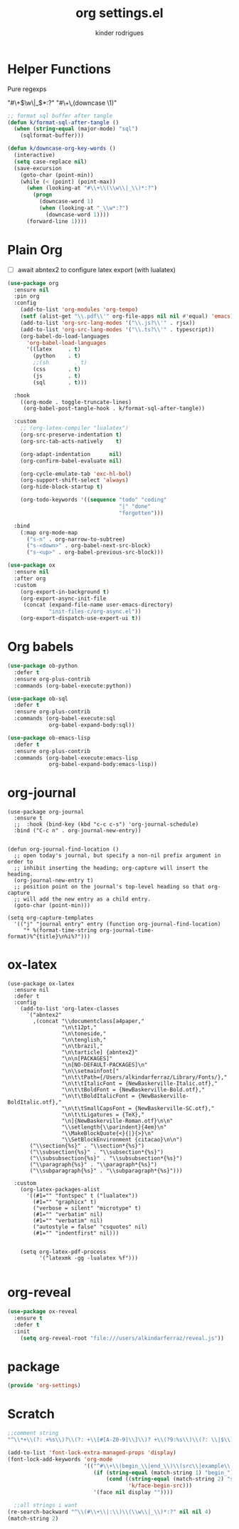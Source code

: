#+title: org settings.el
#+author: kinder rodrigues
#+property: header-args :comments yes :results silent :tangle "../init-files-c/org-settings.el"
#+options: tex:t toc:nil num:nil
#+startup: overview
#+reveal_theme: night

* Helper Functions
Pure regexps
:Regexps:
"#\+\(\w\|_\)*:?"
"#\+\,(downcase \1)"
:end:

#+begin_src emacs-lisp
  ;; format sql buffer after tangle
  (defun k/format-sql-after-tangle ()
    (when (string-equal (major-mode) "sql")
      (sqlformat-buffer)))

  (defun k/downcase-org-key-words ()
    (interactive)
    (setq case-replace nil)
    (save-excursion
      (goto-char (point-min))
      (while (< (point) (point-max))
        (when (looking-at "#\\+\\(\\w\\|_\\)*:?")
          (progn
            (downcase-word 1)
            (when (looking-at "_\\w*:?")
              (downcase-word 1))))
        (forward-line 1))))

#+end_src


* Plain Org
- [ ] await abntex2 to configure latex export (with lualatex)
#+begin_src emacs-lisp
  (use-package org
    :ensure nil
    :pin org
    :config
      (add-to-list 'org-modules 'org-tempo)
      (setf (alist-get "\\.pdf\\'" org-file-apps nil nil #'equal) 'emacs)
      (add-to-list 'org-src-lang-modes '("\\.js?\\'" . rjsx))
      (add-to-list 'org-src-lang-modes '("\\.ts?\\'" . typescript))
      (org-babel-do-load-languages
        'org-babel-load-languages
        '((latex     . t)
          (python    . t)
          ;;(sh        . t)
          (css       . t)
          (js        . t)
          (sql       . t)))

    :hook
      ((org-mode . toggle-truncate-lines)
       (org-babel-post-tangle-hook . k/format-sql-after-tangle))

    :custom
      ;; (org-latex-compiler "lualatex")
      (org-src-preserve-indentation t)
      (org-src-tab-acts-natively    t)

      (org-adapt-indentation      nil)
      (org-confirm-babel-evaluate nil)

      (org-cycle-emulate-tab 'exc-hl-bol)
      (org-support-shift-select 'always)
      (org-hide-block-startup t)

      (org-todo-keywords '((sequence "todo" "coding"
                                     "|" "done"
                                     "forgotten")))

    :bind
      (:map org-mode-map
        ("s-n" . org-narrow-to-subtree)
        ("s-<down>" . org-babel-next-src-block)
        ("s-<up>" . org-babel-previous-src-block)))

  (use-package ox
    :ensure nil
    :after org
    :custom
      (org-export-in-background t)
      (org-export-async-init-file
       (concat (expand-file-name user-emacs-directory)
               "init-files-c/org-async.el"))
      (org-export-dispatch-use-expert-ui t))

#+end_src


* Org babels
#+begin_src emacs-lisp :tangle no
  (use-package ob-python
    :defer t
    :ensure org-plus-contrib
    :commands (org-babel-execute:python))

  (use-package ob-sql
    :defer t
    :ensure org-plus-contrib
    :commands (org-babel-execute:sql
               org-babel-expand-body:sql))

  (use-package ob-emacs-lisp
    :defer t
    :ensure org-plus-contrib
    :commands (org-babel-execute:emacs-lisp
               org-babel-expand-body:emacs-lisp))

#+end_src


* org-journal
#+begin_src elisp
  (use-package org-journal
    :ensure t
    ;;  :hook (bind-key (kbd "c-c c-s") 'org-journal-schedule)
    :bind ("C-c n" . org-journal-new-entry))


  (defun org-journal-find-location ()
    ;; open today's journal, but specify a non-nil prefix argument in order to
    ;; inhibit inserting the heading; org-capture will insert the heading.
    (org-journal-new-entry t)
    ;; position point on the journal's top-level heading so that org-capture
    ;; will add the new entry as a child entry.
    (goto-char (point-min)))

  (setq org-capture-templates
    '(("j" "journal entry" entry (function org-journal-find-location)
       "* %(format-time-string org-journal-time-format)%^{title}\n%i%?")))
#+end_src


* ox-latex
#+begin_src elisp :tangle no
  (use-package ox-latex
    :ensure nil
    :defer t
    :config
      (add-to-list 'org-latex-classes
        `("abntex2"
          ,(concat "\\documentclass[a4paper,"
                   "\n\t12pt,"
                   "\n\toneside,"
                   "\n\tenglish,"
                   "\n\tbrazil,"
                   "\n\tarticle] {abntex2}"
                   "\n\n[PACKAGES]"
                   "\n[NO-DEFAULT-PACKAGES]\n"
                   "\n\\setmainfont["
                   "\n\t\tPath={/Users/alkindarferraz/Library/Fonts/},"
                   "\n\t\tItalicFont = {NewBaskerville-Italic.otf},"
                   "\n\t\tBoldFont = {NewBaskerville-Bold.otf},"
                   "\n\t\tBoldItalicFont = {NewBaskerville-BoldItalic.otf},"
                   "\n\t\tSmallCapsFont = {NewBaskerville-SC.otf},"
                   "\n\t\tLigatures = {TeX},"
                   "\n]{NewBaskerville-Roman.otf}\n\n"
                   "\\setlength{\\parindent}{4em}\n"
                   "\\MakeBlockQuote{<}{|}{>}\n"
                   "\\SetBlockEnvironment {citacao}\n\n")
         ("\\section{%s}" . "\\section*{%s}")
         ("\\subsection{%s}" . "\\subsection*{%s}")
         ("\\subsubsection{%s}" . "\\subsubsection*{%s}")
         ("\\paragraph{%s}" . "\\paragraph*{%s}")
         ("\\subparagraph{%s}" . "\\subparagraph*{%s}")))

    :custom
      (org-latex-packages-alist
        '((#1="" "fontspec" t ("lualatex"))
          (#1="" "graphicx" t)
          ("verbose = silent" "microtype" t)
          (#1="" "verbatim" nil)
          (#1="" "verbatim" nil)
          ("autostyle = false" "csquotes" nil)
          (#1="" "indentfirst" nil)))


      (setq org-latex-pdf-process
            '("latexmk -gg -lualatex %f")))

#+end_src


* org-reveal
#+begin_src emacs-lisp :tangle no
  (use-package ox-reveal
    :ensure t
    :defer t
    :init
      (setq org-reveal-root "file:///users/alkindarferraz/reveal.js"))

#+end_src


* package
#+begin_src emacs-lisp
  (provide 'org-settings)
#+end_src




* Scratch
#+begin_src emacs-lisp :tangle no
  ;;comment string
  "^\\*+\\(?: +%s\\)?\\(?: +\\[#[A-Z0-9]\\]\\)? +\\(?9:%s\\)\\(?: \\|$\\)"

  (add-to-list 'font-lock-extra-managed-props 'display)
  (font-lock-add-keywords 'org-mode
                          '(("^#\\+\\(begin_\\|end_\\)\\(src\\|example\\|quote\\):"
                             (if (string-equal (match-string 1) "begin_")
                                 (cond ((string-equal (match-string 2) "src")
                                        'k/face-begin-src)))
                             '(face nil display ""))))

    ;;all strings i want
  (re-search-backward "^\\(#\\+\\|:\\)\\(\\w\\|_\\)*:?" nil nil 4)
  (match-string 2)

#+end_src
